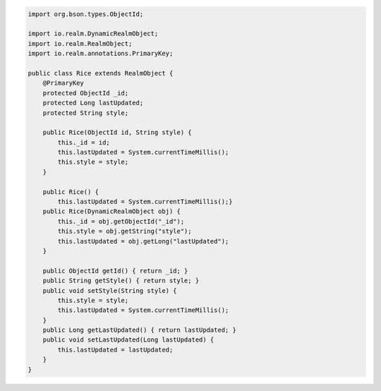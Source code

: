 .. code-block:: java

   import org.bson.types.ObjectId;

   import io.realm.DynamicRealmObject;
   import io.realm.RealmObject;
   import io.realm.annotations.PrimaryKey;

   public class Rice extends RealmObject {
       @PrimaryKey
       protected ObjectId _id;
       protected Long lastUpdated;
       protected String style;

       public Rice(ObjectId id, String style) {
           this._id = id;
           this.lastUpdated = System.currentTimeMillis();
           this.style = style;
       }

       public Rice() {
           this.lastUpdated = System.currentTimeMillis();}
       public Rice(DynamicRealmObject obj) {
           this._id = obj.getObjectId("_id");
           this.style = obj.getString("style");
           this.lastUpdated = obj.getLong("lastUpdated");
       }

       public ObjectId getId() { return _id; }
       public String getStyle() { return style; }
       public void setStyle(String style) {
           this.style = style;
           this.lastUpdated = System.currentTimeMillis();
       }
       public Long getLastUpdated() { return lastUpdated; }
       public void setLastUpdated(Long lastUpdated) {
           this.lastUpdated = lastUpdated;
       }
   }
